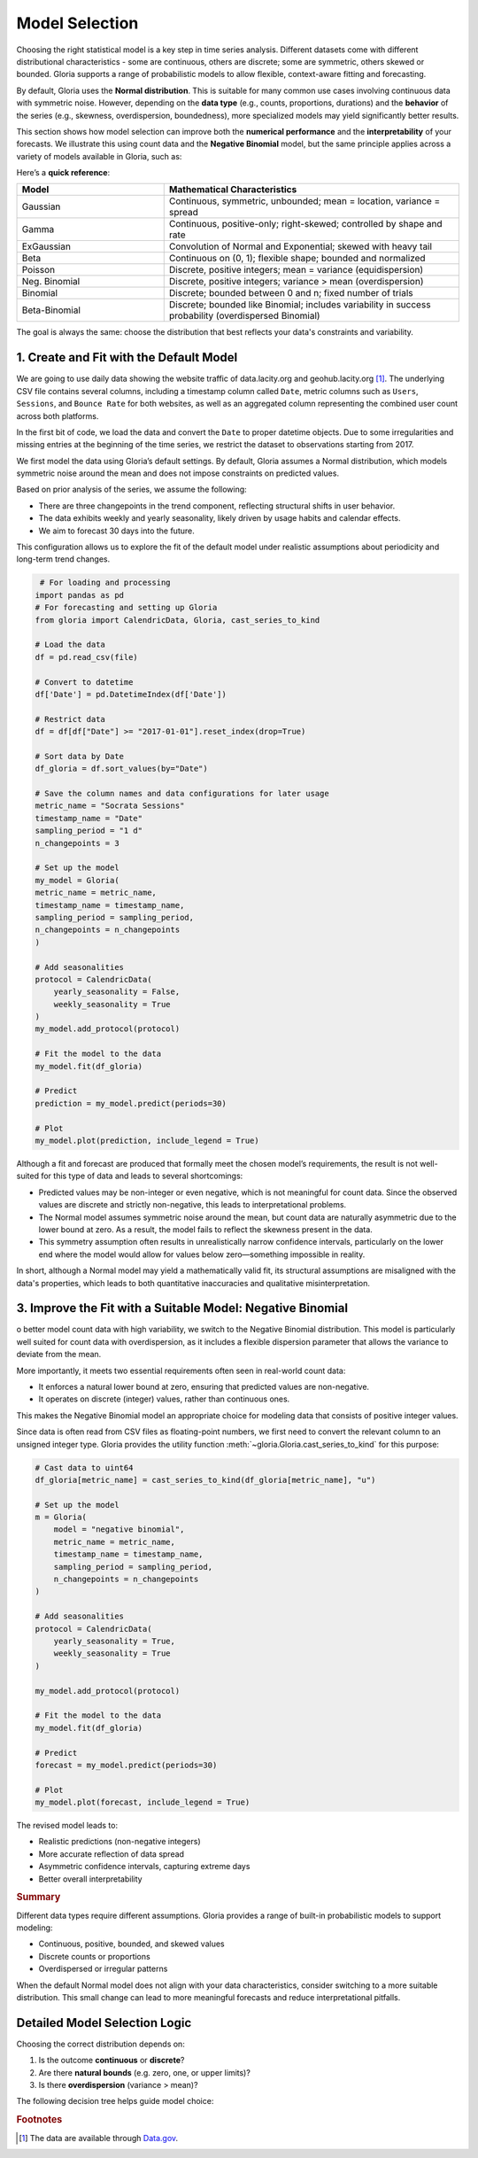 .. _ref-model-selection:

Model Selection
===============

Choosing the right statistical model is a key step in time series analysis. Different datasets come with different distributional characteristics - some are continuous, others are discrete; some are symmetric, others skewed or bounded. Gloria supports a range of probabilistic models to allow flexible, context-aware fitting and forecasting.

By default, Gloria uses the **Normal distribution**. This is suitable for many common use cases involving continuous data with symmetric noise. However, depending on the **data type** (e.g., counts, proportions, durations) and the **behavior** of the series (e.g., skewness, overdispersion, boundedness), more specialized models may yield significantly better results.

This section shows how model selection can improve both the **numerical performance** and the **interpretability** of your forecasts. We illustrate this using count data and the **Negative Binomial** model, but the same principle applies across a variety of models available in Gloria, such as:

Here’s a **quick reference**:

.. list-table:: 
   :header-rows: 1
   :widths: 20 40

   * - Model
     - Mathematical Characteristics
   * - Gaussian
     - Continuous, symmetric, unbounded; mean = location, variance = spread
   * - Gamma
     - Continuous, positive-only; right-skewed; controlled by shape and rate
   * - ExGaussian
     - Convolution of Normal and Exponential; skewed with heavy tail
   * - Beta
     - Continuous on (0, 1); flexible shape; bounded and normalized
   * - Poisson
     - Discrete, positive integers; mean = variance (equidispersion)
   * - Neg. Binomial
     - Discrete, positive integers; variance > mean (overdispersion)
   * - Binomial
     - Discrete; bounded between 0 and n; fixed number of trials
   * - Beta-Binomial
     - Discrete; bounded like Binomial; includes variability in success probability (overdispersed Binomial)


The goal is always the same: choose the distribution that best reflects your data's constraints and variability.

1. Create and Fit with the Default Model
-------------------

We are going to use daily data showing the website traffic of data.lacity.org and geohub.lacity.org [#f1]_. The underlying CSV file contains several columns, including a timestamp column called ``Date``, metric columns such as ``Users``, ``Sessions``, and ``Bounce Rate`` for both websites, as well as an aggregated column representing the combined user count across both platforms.

In the first bit of code, we load the data and convert the ``Date`` to proper datetime objects. Due to some irregularities and missing entries at the beginning of the time series, we restrict the dataset to observations starting from 2017.

We first model the data using Gloria’s default settings. By default, Gloria assumes a Normal distribution, which models symmetric noise around the mean and does not impose constraints on predicted values.

Based on prior analysis of the series, we assume the following:

- There are three changepoints in the trend component, reflecting structural shifts in user behavior.
- The data exhibits weekly and yearly seasonality, likely driven by usage habits and calendar effects.
- We aim to forecast 30 days into the future.

This configuration allows us to explore the fit of the default model under realistic assumptions about periodicity and long-term trend changes.

.. code-block:: python

     # For loading and processing
    import pandas as pd            
    # For forecasting and setting up Gloria
    from gloria import CalendricData, Gloria, cast_series_to_kind  

    # Load the data
    df = pd.read_csv(file)

    # Convert to datetime
    df['Date'] = pd.DatetimeIndex(df['Date'])

    # Restrict data 
    df = df[df["Date"] >= "2017-01-01"].reset_index(drop=True)

    # Sort data by Date
    df_gloria = df.sort_values(by="Date")

    # Save the column names and data configurations for later usage
    metric_name = "Socrata Sessions"
    timestamp_name = "Date"
    sampling_period = "1 d"
    n_changepoints = 3

    # Set up the model
    my_model = Gloria(
    metric_name = metric_name,
    timestamp_name = timestamp_name,
    sampling_period = sampling_period,
    n_changepoints = n_changepoints
    )

    # Add seasonalities
    protocol = CalendricData(
        yearly_seasonality = False,
        weekly_seasonality = True
    )
    my_model.add_protocol(protocol)

    # Fit the model to the data
    my_model.fit(df_gloria)

    # Predict
    prediction = my_model.predict(periods=30)

    # Plot
    my_model.plot(prediction, include_legend = True)


.. image:: pics/model_selection_figure01.png
   :width: 700
   :alt: model selection figure 1 - normal distribution fit

Although a fit and forecast are produced that formally meet the chosen model’s requirements, the result is not well-suited for this type of data and leads to several shortcomings:

- Predicted values may be non-integer or even negative, which is not meaningful for count data. Since the observed values are discrete and strictly non-negative, this leads to interpretational problems.
- The Normal model assumes symmetric noise around the mean, but count data are naturally asymmetric due to the lower bound at zero. As a result, the model fails to reflect the skewness present in the data.
- This symmetry assumption often results in unrealistically narrow confidence intervals, particularly on the lower end where the model would allow for values below zero—something impossible in reality.

In short, although a Normal model may yield a mathematically valid fit, its structural assumptions are misaligned with the data's properties, which leads to both quantitative inaccuracies and qualitative misinterpretation.

3. Improve the Fit with a Suitable Model: Negative Binomial
------------------------------------------------------------

o better model count data with high variability, we switch to the Negative Binomial distribution. This model is particularly well suited for count data with overdispersion, as it includes a flexible dispersion parameter that allows the variance to deviate from the mean.

More importantly, it meets two essential requirements often seen in real-world count data:

- It enforces a natural lower bound at zero, ensuring that predicted values are non-negative.
- It operates on discrete (integer) values, rather than continuous ones.

This makes the Negative Binomial model an appropriate choice for modeling data that consists of positive integer values.

Since data is often read from CSV files as floating-point numbers, we first need to convert the relevant column to an unsigned integer type. Gloria provides the utility function :meth:`~gloria.Gloria.cast_series_to_kind` for this purpose:

.. code-block:: python

    # Cast data to uint64
    df_gloria[metric_name] = cast_series_to_kind(df_gloria[metric_name], "u")

    # Set up the model
    m = Gloria(
        model = "negative binomial",
        metric_name = metric_name,
        timestamp_name = timestamp_name,
        sampling_period = sampling_period,
        n_changepoints = n_changepoints
    )

    # Add seasonalities
    protocol = CalendricData(
        yearly_seasonality = True,
        weekly_seasonality = True
    )

    my_model.add_protocol(protocol)

    # Fit the model to the data
    my_model.fit(df_gloria)

    # Predict
    forecast = my_model.predict(periods=30)

    # Plot
    my_model.plot(forecast, include_legend = True)


The revised model leads to:

- Realistic predictions (non-negative integers)
- More accurate reflection of data spread
- Asymmetric confidence intervals, capturing extreme days
- Better overall interpretability

.. image:: pics/model_selection_figure02.png
  :width: 700
  :alt: model selection figure 2 - negative binomial distribution fit

.. rubric:: Summary

Different data types require different assumptions. Gloria provides a range of built-in probabilistic models to support modeling:

- Continuous, positive, bounded, and skewed values  
- Discrete counts or proportions  
- Overdispersed or irregular patterns

When the default Normal model does not align with your data characteristics, consider switching to a more suitable distribution. This small change can lead to more meaningful forecasts and reduce interpretational pitfalls.


Detailed Model Selection Logic
------------------------------

Choosing the correct distribution depends on:

1. Is the outcome **continuous** or **discrete**?
2. Are there **natural bounds** (e.g. zero, one, or upper limits)?
3. Is there **overdispersion** (variance > mean)?

The following decision tree helps guide model choice:

.. image:: pics/model_selection_tree.png
   :width: 700
   :alt: Model selection decision tree

.. rubric:: Footnotes

.. [#f1] The data are available through `Data.gov <https://data.lacity.org/api/views/d4kt-8j3n/rows.csv?accessType=DOWNLOAD>`_.